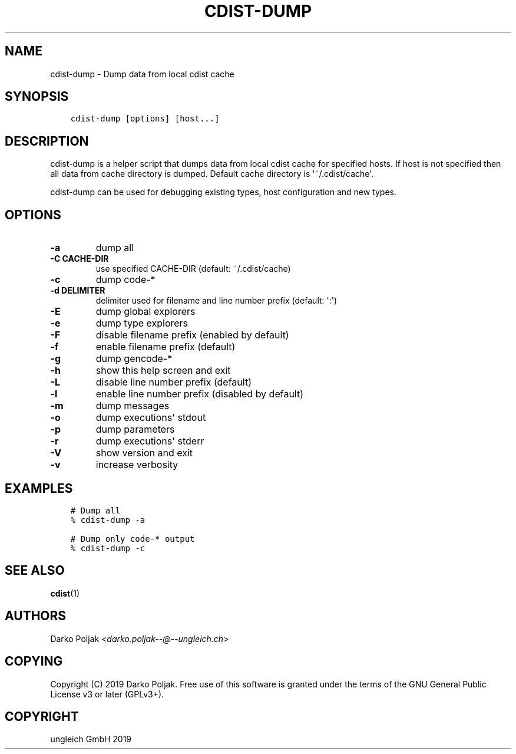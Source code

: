 .\" Man page generated from reStructuredText.
.
.TH "CDIST-DUMP" "1" "Nov 26, 2019" "6.1.1" "cdist"
.
.nr rst2man-indent-level 0
.
.de1 rstReportMargin
\\$1 \\n[an-margin]
level \\n[rst2man-indent-level]
level margin: \\n[rst2man-indent\\n[rst2man-indent-level]]
-
\\n[rst2man-indent0]
\\n[rst2man-indent1]
\\n[rst2man-indent2]
..
.de1 INDENT
.\" .rstReportMargin pre:
. RS \\$1
. nr rst2man-indent\\n[rst2man-indent-level] \\n[an-margin]
. nr rst2man-indent-level +1
.\" .rstReportMargin post:
..
.de UNINDENT
. RE
.\" indent \\n[an-margin]
.\" old: \\n[rst2man-indent\\n[rst2man-indent-level]]
.nr rst2man-indent-level -1
.\" new: \\n[rst2man-indent\\n[rst2man-indent-level]]
.in \\n[rst2man-indent\\n[rst2man-indent-level]]u
..
.SH NAME
.sp
cdist\-dump \- Dump data from local cdist cache
.SH SYNOPSIS
.INDENT 0.0
.INDENT 3.5
.sp
.nf
.ft C
cdist\-dump [options] [host...]
.ft P
.fi
.UNINDENT
.UNINDENT
.SH DESCRIPTION
.sp
cdist\-dump is a helper script that dumps data from local cdist cache for
specified hosts. If host is not specified then all data from cache directory
is dumped. Default cache directory is \(aq~/.cdist/cache\(aq.
.sp
cdist\-dump can be used for debugging existing types, host configuration and
new types.
.SH OPTIONS
.INDENT 0.0
.TP
\fB\-a\fP
dump all
.TP
\fB\-C CACHE\-DIR\fP
use specified CACHE\-DIR (default: ~/.cdist/cache)
.TP
\fB\-c\fP
dump code\-*
.TP
\fB\-d DELIMITER\fP
delimiter used for filename and line number prefix (default: \(aq:\(aq)
.TP
\fB\-E\fP
dump global explorers
.TP
\fB\-e\fP
dump type explorers
.TP
\fB\-F\fP
disable filename prefix (enabled by default)
.TP
\fB\-f\fP
enable filename prefix (default)
.TP
\fB\-g\fP
dump gencode\-*
.TP
\fB\-h\fP
show this help screen and exit
.TP
\fB\-L\fP
disable line number prefix (default)
.TP
\fB\-l\fP
enable line number prefix (disabled by default)
.TP
\fB\-m\fP
dump messages
.TP
\fB\-o\fP
dump executions\(aq stdout
.TP
\fB\-p\fP
dump parameters
.TP
\fB\-r\fP
dump executions\(aq stderr
.TP
\fB\-V\fP
show version and exit
.TP
\fB\-v\fP
increase verbosity
.UNINDENT
.SH EXAMPLES
.INDENT 0.0
.INDENT 3.5
.sp
.nf
.ft C
# Dump all
% cdist\-dump \-a

# Dump only code\-* output
% cdist\-dump \-c
.ft P
.fi
.UNINDENT
.UNINDENT
.SH SEE ALSO
.sp
\fBcdist\fP(1)
.SH AUTHORS
.sp
Darko Poljak <\fI\%darko.poljak\-\-@\-\-ungleich.ch\fP>
.SH COPYING
.sp
Copyright (C) 2019 Darko Poljak. Free use of this software is
granted under the terms of the GNU General Public License v3 or later (GPLv3+).
.SH COPYRIGHT
ungleich GmbH 2019
.\" Generated by docutils manpage writer.
.
